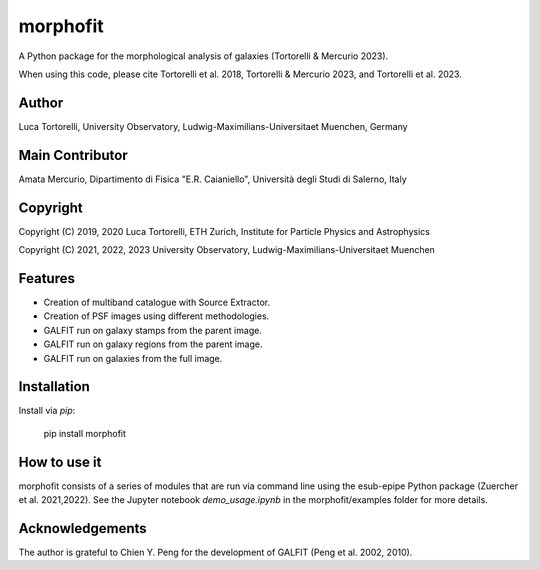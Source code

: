 =============================
morphofit
=============================

A Python package for the morphological analysis of galaxies (Tortorelli & Mercurio 2023).

When using this code, please cite Tortorelli et al. 2018, Tortorelli & Mercurio 2023, and Tortorelli et al. 2023.

Author
------

Luca Tortorelli, University Observatory, Ludwig-Maximilians-Universitaet Muenchen, Germany

Main Contributor
----------------
Amata Mercurio, Dipartimento di Fisica "E.R. Caianiello", Università degli Studi di Salerno, Italy

Copyright
---------

Copyright (C) 2019, 2020 Luca Tortorelli, ETH Zurich, Institute for Particle Physics and Astrophysics

Copyright (C) 2021, 2022, 2023 University Observatory, Ludwig-Maximilians-Universitaet Muenchen

Features
--------

* Creation of multiband catalogue with Source Extractor.

* Creation of PSF images using different methodologies.

* GALFIT run on galaxy stamps from the parent image.

* GALFIT run on galaxy regions from the parent image.

* GALFIT run on galaxies from the full image.

Installation
------------

Install via `pip`:

    pip install morphofit

How to use it
-------------

morphofit consists of a series of modules that are run via command line using the esub-epipe Python package (Zuercher et al. 2021,2022).
See the Jupyter notebook `demo_usage.ipynb` in the morphofit/examples folder for more details.

Acknowledgements
----------------

The author is grateful to Chien Y. Peng for the development of GALFIT (Peng et al. 2002, 2010).
